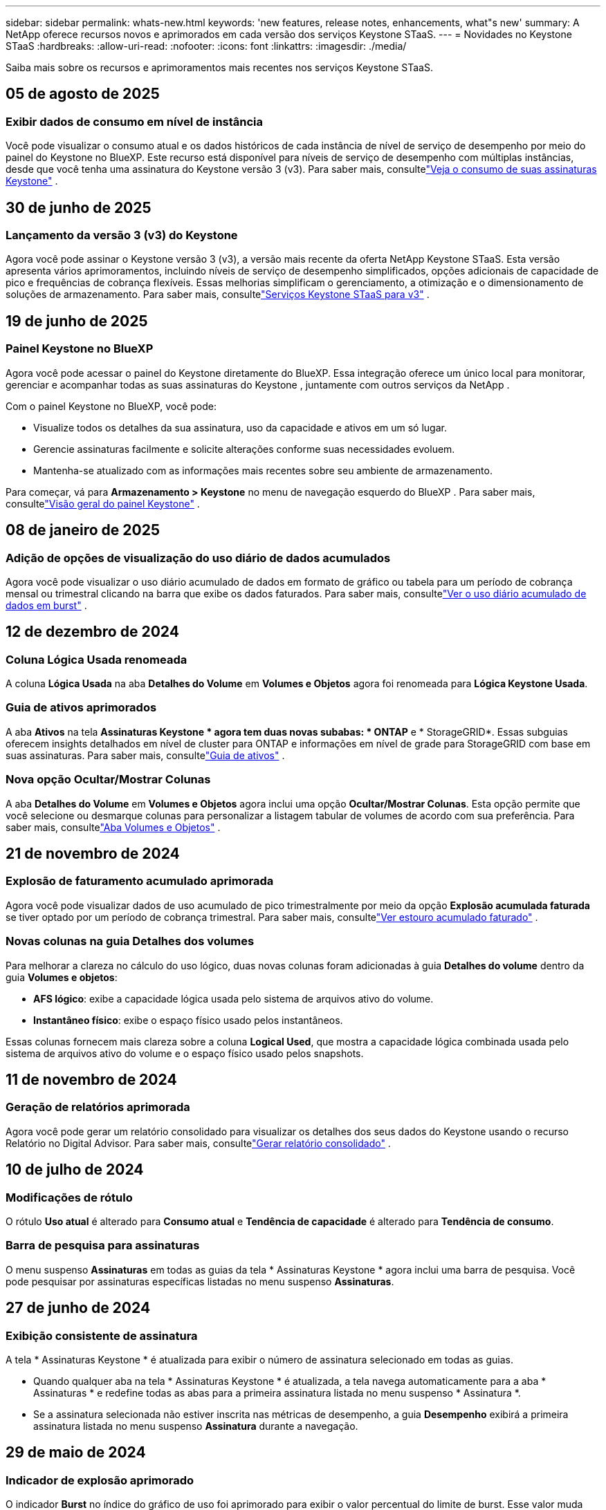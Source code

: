---
sidebar: sidebar 
permalink: whats-new.html 
keywords: 'new features, release notes, enhancements, what"s new' 
summary: A NetApp oferece recursos novos e aprimorados em cada versão dos serviços Keystone STaaS. 
---
= Novidades no Keystone STaaS
:hardbreaks:
:allow-uri-read: 
:nofooter: 
:icons: font
:linkattrs: 
:imagesdir: ./media/


[role="lead"]
Saiba mais sobre os recursos e aprimoramentos mais recentes nos serviços Keystone STaaS.



== 05 de agosto de 2025



=== Exibir dados de consumo em nível de instância

Você pode visualizar o consumo atual e os dados históricos de cada instância de nível de serviço de desempenho por meio do painel do Keystone no BlueXP.  Este recurso está disponível para níveis de serviço de desempenho com múltiplas instâncias, desde que você tenha uma assinatura do Keystone versão 3 (v3).  Para saber mais, consultelink:https://docs.netapp.com/us-en/keystone-staas/integrations/current-usage-tab.html["Veja o consumo de suas assinaturas Keystone"] .



== 30 de junho de 2025



=== Lançamento da versão 3 (v3) do Keystone

Agora você pode assinar o Keystone versão 3 (v3), a versão mais recente da oferta NetApp Keystone STaaS.  Esta versão apresenta vários aprimoramentos, incluindo níveis de serviço de desempenho simplificados, opções adicionais de capacidade de pico e frequências de cobrança flexíveis.  Essas melhorias simplificam o gerenciamento, a otimização e o dimensionamento de soluções de armazenamento.  Para saber mais, consultelink:https://docs.netapp.com/us-en/keystone-staas/concepts/metrics.html["Serviços Keystone STaaS para v3"] .



== 19 de junho de 2025



=== Painel Keystone no BlueXP

Agora você pode acessar o painel do Keystone diretamente do BlueXP.  Essa integração oferece um único local para monitorar, gerenciar e acompanhar todas as suas assinaturas do Keystone , juntamente com outros serviços da NetApp .

Com o painel Keystone no BlueXP, você pode:

* Visualize todos os detalhes da sua assinatura, uso da capacidade e ativos em um só lugar.
* Gerencie assinaturas facilmente e solicite alterações conforme suas necessidades evoluem.
* Mantenha-se atualizado com as informações mais recentes sobre seu ambiente de armazenamento.


Para começar, vá para *Armazenamento > Keystone* no menu de navegação esquerdo do BlueXP .  Para saber mais, consultelink:https://docs.netapp.com/us-en/keystone-staas/integrations/dashboard-overview.html["Visão geral do painel Keystone"] .



== 08 de janeiro de 2025



=== Adição de opções de visualização do uso diário de dados acumulados

Agora você pode visualizar o uso diário acumulado de dados em formato de gráfico ou tabela para um período de cobrança mensal ou trimestral clicando na barra que exibe os dados faturados.  Para saber mais, consultelink:./integrations/consumption-tab.html#view-daily-accrued-burst-data-usage["Ver o uso diário acumulado de dados em burst"] .



== 12 de dezembro de 2024



=== Coluna Lógica Usada renomeada

A coluna *Lógica Usada* na aba *Detalhes do Volume* em *Volumes e Objetos* agora foi renomeada para *Lógica Keystone Usada*.



=== Guia de ativos aprimorados

A aba *Ativos* na tela *Assinaturas Keystone * agora tem duas novas subabas: * ONTAP* e * StorageGRID*.  Essas subguias oferecem insights detalhados em nível de cluster para ONTAP e informações em nível de grade para StorageGRID com base em suas assinaturas.  Para saber mais, consultelink:./integrations/assets-tab.html["Guia de ativos"^] .



=== Nova opção Ocultar/Mostrar Colunas

A aba *Detalhes do Volume* em *Volumes e Objetos* agora inclui uma opção *Ocultar/Mostrar Colunas*.  Esta opção permite que você selecione ou desmarque colunas para personalizar a listagem tabular de volumes de acordo com sua preferência.  Para saber mais, consultelink:./integrations/volumes-objects-tab.html["Aba Volumes e Objetos"^] .



== 21 de novembro de 2024



=== Explosão de faturamento acumulado aprimorada

Agora você pode visualizar dados de uso acumulado de pico trimestralmente por meio da opção *Explosão acumulada faturada* se tiver optado por um período de cobrança trimestral.  Para saber mais, consultelink:./integrations/consumption-tab.html#view-accrued-burst["Ver estouro acumulado faturado"^] .



=== Novas colunas na guia Detalhes dos volumes

Para melhorar a clareza no cálculo do uso lógico, duas novas colunas foram adicionadas à guia *Detalhes do volume* dentro da guia *Volumes e objetos*:

* *AFS lógico*: exibe a capacidade lógica usada pelo sistema de arquivos ativo do volume.
* *Instantâneo físico*: exibe o espaço físico usado pelos instantâneos.


Essas colunas fornecem mais clareza sobre a coluna *Logical Used*, que mostra a capacidade lógica combinada usada pelo sistema de arquivos ativo do volume e o espaço físico usado pelos snapshots.



== 11 de novembro de 2024



=== Geração de relatórios aprimorada

Agora você pode gerar um relatório consolidado para visualizar os detalhes dos seus dados do Keystone usando o recurso Relatório no Digital Advisor.  Para saber mais, consultelink:./integrations/options.html#generate-consolidated-report-from-digital-advisor["Gerar relatório consolidado"^] .



== 10 de julho de 2024



=== Modificações de rótulo

O rótulo *Uso atual* é alterado para *Consumo atual* e *Tendência de capacidade* é alterado para *Tendência de consumo*.



=== Barra de pesquisa para assinaturas

O menu suspenso *Assinaturas* em todas as guias da tela * Assinaturas Keystone * agora inclui uma barra de pesquisa.  Você pode pesquisar por assinaturas específicas listadas no menu suspenso *Assinaturas*.



== 27 de junho de 2024



=== Exibição consistente de assinatura

A tela * Assinaturas Keystone * é atualizada para exibir o número de assinatura selecionado em todas as guias.

* Quando qualquer aba na tela * Assinaturas Keystone * é atualizada, a tela navega automaticamente para a aba * Assinaturas * e redefine todas as abas para a primeira assinatura listada no menu suspenso * Assinatura *.
* Se a assinatura selecionada não estiver inscrita nas métricas de desempenho, a guia *Desempenho* exibirá a primeira assinatura listada no menu suspenso *Assinatura* durante a navegação.




== 29 de maio de 2024



=== Indicador de explosão aprimorado

O indicador *Burst* no índice do gráfico de uso foi aprimorado para exibir o valor percentual do limite de burst.  Esse valor muda dependendo do limite de pico acordado para uma assinatura.  Você também pode visualizar o valor do limite de pico na aba *Assinaturas* passando o mouse sobre o indicador *Uso de pico* na coluna *Status de uso*.



=== Adição de níveis de serviço

Os níveis de serviço *CVO Primário* e *CVO Secundário* estão incluídos para dar suporte ao Cloud Volumes ONTAP para assinaturas que têm planos de tarifas com capacidade comprometida zero ou aquelas configuradas com um cluster metropolitano.

* Você pode visualizar o gráfico de uso da capacidade para esses níveis de serviço no antigo painel do widget * Assinaturas Keystone * e na guia * Tendência de capacidade *, além de informações detalhadas de uso na guia * Uso atual *.
* Na aba *Assinaturas*, esses níveis de serviço são exibidos como `CVO (v2)` na coluna *Tipo de Uso*, permitindo a identificação do faturamento de acordo com esses níveis de serviço.




=== Recurso de zoom para rajadas de curto prazo

A aba *Tendência de Capacidade* agora inclui um recurso de zoom para visualizar os detalhes de picos de curto prazo nos gráficos de uso. Para obter mais informações, consulte link:./integrations/consumption-tab.html["Guia Tendência de Capacidade"^] .



=== Exibição aprimorada de assinaturas

A exibição padrão de assinaturas foi aprimorada para classificar por ID de rastreamento.  As assinaturas na aba *Assinaturas*, incluindo no menu suspenso *Assinatura* e nos relatórios CSV, agora serão exibidas com base na sequência alfabética dos IDs de rastreamento, seguindo a ordem de a, A, b, B e assim por diante.



=== Exibição aprimorada de burst acumulado

A dica de ferramenta que aparece ao passar o mouse sobre o gráfico de barras de uso da capacidade na guia *Tendência de capacidade* agora exibe o tipo de pico acumulado com base na capacidade comprometida.  Ele diferencia entre pico acumulado provisório e faturado, mostrando *Consumo acumulado provisório* e *Consumo acumulado faturado* para assinaturas com planos de tarifas de capacidade comprometida zero, e *Pico acumulado provisório* e *Pico acumulado faturado* para aqueles com capacidade comprometida diferente de zero.



== 09 de maio de 2024



=== Novas colunas em relatórios CSV

Os relatórios CSV da guia *Tendência de capacidade* agora incluem as colunas *Número da assinatura* e *Nome da conta* para melhor detalhamento.



=== Coluna Tipo de Uso Aprimorado

A coluna *Tipo de uso* na guia *Assinaturas* foi aprimorada para exibir usos lógicos e físicos como valores separados por vírgula para assinaturas que abrangem níveis de serviço para arquivo e objeto.



=== Acesse os detalhes do armazenamento de objetos na guia Detalhes do volume

A guia *Detalhes do volume* dentro da guia *Volumes e objetos* agora fornece detalhes de armazenamento de objetos junto com informações de volume para assinaturas que incluem níveis de serviço para arquivo e objeto.  Você pode clicar no botão *Detalhes do armazenamento de objetos* na guia *Detalhes do volume* para visualizar os detalhes.



== 28 de março de 2024



=== Melhoria na exibição de conformidade da política de QoS na guia Detalhes do volume

A guia *Detalhes do volume* dentro da guia *Volumes e objetos* agora fornece melhor visibilidade da conformidade da política de Qualidade de Serviço (QoS).  A coluna anteriormente conhecida como *AQoS* foi renomeada para *Compliant*, que indica se a política de QoS está em conformidade.  Além disso, uma nova coluna *Tipo de política de QoS* foi adicionada, que especifica se a política é fixa ou adaptável.  Se nenhuma das opções se aplicar, a coluna exibirá _Não disponível_. Para obter mais informações, consulte link:./integrations/volumes-objects-tab.html["Aba Volumes e Objetos"^] .



=== Nova coluna e exibição de assinatura simplificada na guia Resumo de Volume

* A guia *Resumo do volume* dentro da guia *Volumes e objetos* agora inclui uma nova coluna intitulada *Protegido*.  Esta coluna fornece uma contagem dos volumes protegidos associados aos seus níveis de serviço assinados.  Se você clicar no número de volumes protegidos, será levado para a guia *Detalhes do volume*, onde você pode visualizar uma lista filtrada de volumes protegidos.
* A guia *Resumo do volume* foi atualizada para exibir apenas assinaturas básicas, excluindo serviços complementares. Para obter mais informações, consulte link:./integrations/volumes-objects-tab.html["Aba Volumes e Objetos"^] .




=== Alterar para exibição de detalhes de pico acumulado na guia Tendência de Capacidade

A dica de ferramenta que aparece ao passar o mouse sobre o gráfico de barras de uso da capacidade na aba *Tendência de Capacidade* exibirá os detalhes dos picos acumulados no mês atual.  Os detalhes dos meses anteriores não estarão disponíveis.



=== Acesso aprimorado para visualizar dados históricos de assinaturas do Keystone

Agora você pode visualizar dados históricos se uma assinatura do Keystone for modificada ou renovada.  Você pode definir a data de início de uma assinatura para uma data anterior para visualizar:

* Dados de consumo e uso acumulado de pico da aba *Tendência de Capacidade*.
* Métricas de desempenho de volumes ONTAP na guia *Desempenho*.


Os dados são exibidos com base na data de início selecionada da assinatura.



== 29 de fevereiro de 2024



=== Adição da aba Ativos

A tela * Assinaturas Keystone * agora inclui a aba * Ativos *.  Esta nova guia fornece informações em nível de cluster com base em suas assinaturas. Para obter mais informações, consulte link:./integrations/assets-tab.html["Guia de ativos"^] .



=== Melhorias na aba Volumes e Objetos

Para fornecer mais clareza aos volumes do seu sistema ONTAP , dois novos botões de guia, *Resumo do volume* e *Detalhes do volume*, foram adicionados à guia *Volumes*.  A guia *Resumo do volume* fornece uma contagem geral dos volumes associados aos seus níveis de serviço assinados, incluindo o status de conformidade do AQoS e informações de capacidade.  A aba *Detalhes do Volume* lista todos os volumes e suas especificações. Para obter mais informações, consulte link:./integrations/volumes-objects-tab.html["Aba Volumes e Objetos"^] .



=== Experiência de pesquisa aprimorada no Digital Advisor

Os parâmetros de pesquisa na tela * Digital Advisor* agora incluem números de assinatura do Keystone e listas de observação criadas para assinaturas do Keystone .  Você pode inserir os três primeiros caracteres de um número de assinatura ou nome de lista de observação. Para obter mais informações, consulte link:./integrations/keystone-aiq.html["Veja o painel do Keystone no Active IQ Digital Advisor"^] .



=== Ver registro de data e hora dos dados de consumo

Você pode visualizar o registro de data e hora dos dados de consumo (em UTC) no painel antigo do widget * Keystone Subscriptions*.



== 13 de fevereiro de 2024



=== Capacidade de visualizar assinaturas vinculadas a uma assinatura principal

Algumas de suas assinaturas principais podem ter assinaturas secundárias vinculadas.  Se esse for o caso, o número da assinatura principal continuará sendo exibido na coluna *Número da assinatura*, enquanto os números de assinatura vinculada serão listados em uma nova coluna *Assinaturas vinculadas* na guia *Assinaturas*.  A coluna *Assinaturas vinculadas* fica disponível somente se você tiver assinaturas vinculadas, e você pode ver mensagens informativas notificando-o sobre elas.



== 11 de janeiro de 2024



=== Dados faturados retornados para burst acumulado

Os rótulos para *Explosão acumulada* agora são modificados para *Explosão acumulada faturada* na guia *Tendência de capacidade*.  Selecionar esta opção permite que você visualize os gráficos mensais dos dados de burst acumulados faturados. Para obter mais informações, consulte link:./integrations/consumption-tab.html#view-accrued-burst["Ver estouro acumulado faturado"^] .



=== Detalhes de consumo acumulado para planos de tarifas específicos

Se você tiver uma assinatura com planos de tarifas com capacidade comprometida _zero_, poderá visualizar os detalhes do consumo acumulado na aba *Tendência de Capacidade*.  Ao selecionar a opção *Consumo acumulado faturado*, você pode visualizar os gráficos mensais dos dados de consumo acumulado faturados.



== 15 de dezembro de 2023



=== Capacidade de pesquisar por listas de observação

O suporte para listas de observação no Digital Advisor foi estendido para incluir sistemas Keystone .  Agora você pode visualizar os detalhes das assinaturas de vários clientes pesquisando com listas de observação.  Para obter mais informações sobre o uso de listas de observação no Keystone STaaS, consultelink:./integrations/keystone-aiq.html#search-by-keystone-watchlists["Pesquisar por listas de observação do Keystone"^] .



=== Data convertida para fuso horário UTC

Os dados retornados nas guias da tela * Assinaturas Keystone * do Digital Advisor são exibidos no horário UTC (fuso horário do servidor).  Quando você insere uma data para consulta, ela é automaticamente considerada no horário UTC. Para obter mais informações, consulte link:./integrations/keystone-aiq.html["Painel e relatórios de assinatura do Keystone"^] .
